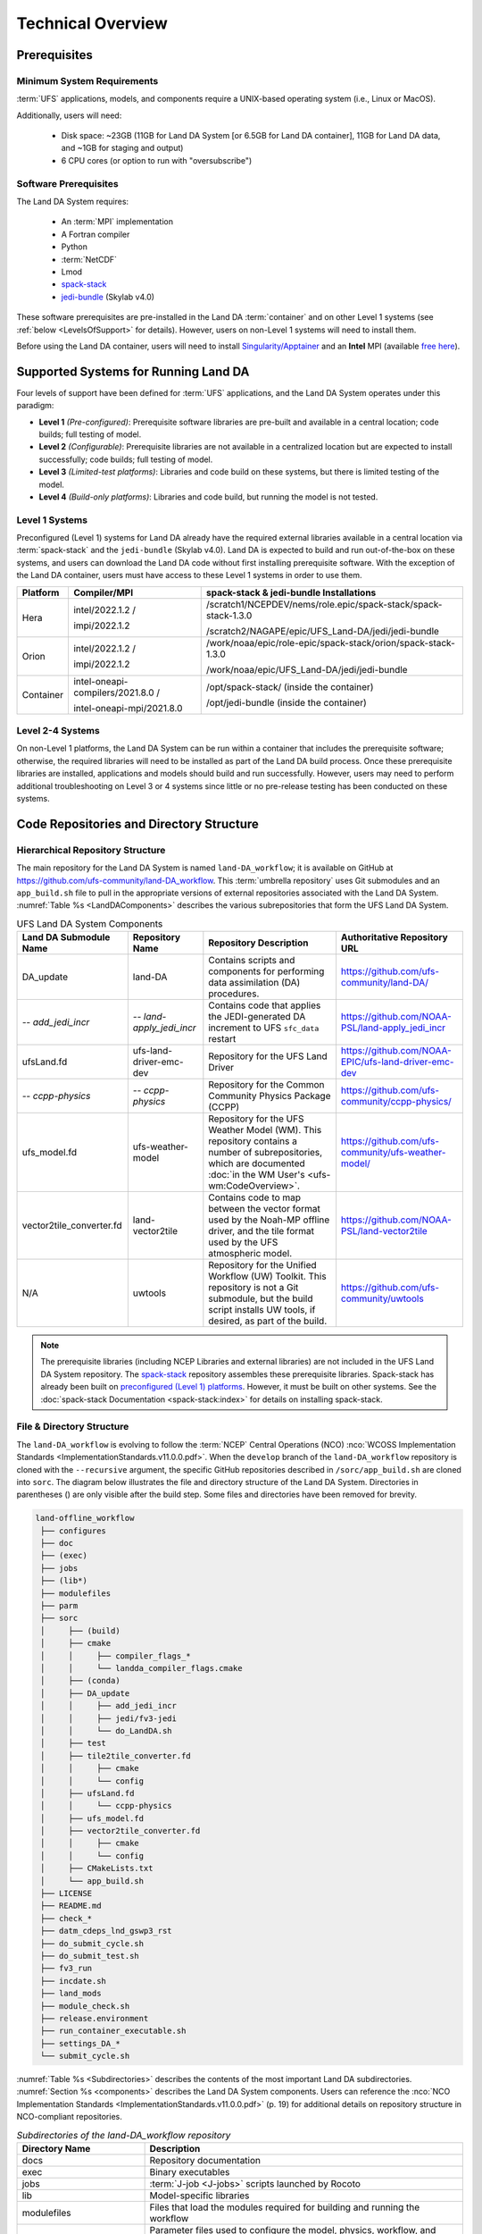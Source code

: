 .. _TechOverview:

*********************
Technical Overview
*********************

.. _prerequisites:

Prerequisites
***************

Minimum System Requirements
==============================

:term:`UFS` applications, models, and components require a UNIX-based operating system (i.e., Linux or MacOS). 

Additionally, users will need:

   * Disk space: ~23GB (11GB for Land DA System [or 6.5GB for Land DA container], 11GB for Land DA data, and ~1GB for staging and output) 
   * 6 CPU cores (or option to run with "oversubscribe")

Software Prerequisites
========================

The Land DA System requires:

   * An :term:`MPI` implementation
   * A Fortran compiler
   * Python
   * :term:`NetCDF`
   * Lmod 
   * `spack-stack <https://github.com/JCSDA/spack-stack>`__
   * `jedi-bundle <https://github.com/JCSDA/jedi-bundle>`__ (Skylab v4.0)

These software prerequisites are pre-installed in the Land DA :term:`container` and on other Level 1 systems (see :ref:`below <LevelsOfSupport>` for details). However, users on non-Level 1 systems will need to install them.

Before using the Land DA container, users will need to install `Singularity/Apptainer <https://apptainer.org/docs/admin/1.2/installation.html>`__ and an **Intel** MPI (available `free here <https://www.intel.com/content/www/us/en/developer/tools/oneapi/hpc-toolkit-download.html>`__). 


.. _LevelsOfSupport:

Supported Systems for Running Land DA
****************************************

Four levels of support have been defined for :term:`UFS` applications, and the Land DA System operates under this paradigm: 

* **Level 1** *(Pre-configured)*: Prerequisite software libraries are pre-built and available in a central location; code builds; full testing of model.
* **Level 2** *(Configurable)*: Prerequisite libraries are not available in a centralized location but are expected to install successfully; code builds; full testing of model.
* **Level 3** *(Limited-test platforms)*: Libraries and code build on these systems, but there is limited testing of the model.
* **Level 4** *(Build-only platforms)*: Libraries and code build, but running the model is not tested.

Level 1 Systems
==================
Preconfigured (Level 1) systems for Land DA already have the required external libraries available in a central location via :term:`spack-stack` and the ``jedi-bundle`` (Skylab v4.0). Land DA is expected to build and run out-of-the-box on these systems, and users can download the Land DA code without first installing prerequisite software. With the exception of the Land DA container, users must have access to these Level 1 systems in order to use them. 

.. COMMENT: Update spack-stack to 1.5.1

+-----------+-----------------------------------+-----------------------------------------------------------------+
| Platform  | Compiler/MPI                      | spack-stack & jedi-bundle Installations                         |
+===========+===================================+=================================================================+
| Hera      | intel/2022.1.2 /                  | /scratch1/NCEPDEV/nems/role.epic/spack-stack/spack-stack-1.3.0  |
|           |                                   |                                                                 |
|           | impi/2022.1.2                     | /scratch2/NAGAPE/epic/UFS_Land-DA/jedi/jedi-bundle              |
+-----------+-----------------------------------+-----------------------------------------------------------------+
| Orion     | intel/2022.1.2 /                  | /work/noaa/epic/role-epic/spack-stack/orion/spack-stack-1.3.0   |
|           |                                   |                                                                 |
|           | impi/2022.1.2                     | /work/noaa/epic/UFS_Land-DA/jedi/jedi-bundle                    |
+-----------+-----------------------------------+-----------------------------------------------------------------+
| Container | intel-oneapi-compilers/2021.8.0 / | /opt/spack-stack/ (inside the container)                        |
|           |                                   |                                                                 |
|           | intel-oneapi-mpi/2021.8.0         | /opt/jedi-bundle (inside the container)                         |
+-----------+-----------------------------------+-----------------------------------------------------------------+

Level 2-4 Systems
===================

On non-Level 1 platforms, the Land DA System can be run within a container that includes the prerequisite software; otherwise, the required libraries will need to be installed as part of the Land DA build process. Once these prerequisite libraries are installed, applications and models should build and run successfully. However, users may need to perform additional troubleshooting on Level 3 or 4 systems since little or no pre-release testing has been conducted on these systems.

.. _repos-dir-structure:

Code Repositories and Directory Structure
********************************************

.. _components:

Hierarchical Repository Structure
===================================

The main repository for the Land DA System is named ``land-DA_workflow``; 
it is available on GitHub at https://github.com/ufs-community/land-DA_workflow. 
This :term:`umbrella repository` uses Git submodules and an ``app_build.sh`` file to pull in the appropriate versions of external repositories associated with the Land DA System. :numref:`Table %s <LandDAComponents>` describes the various subrepositories that form the UFS Land DA System. 

.. _LandDAComponents:

.. list-table:: UFS Land DA System Components
   :header-rows: 1

   * - Land DA Submodule Name
     - Repository Name
     - Repository Description
     - Authoritative Repository URL
   * - DA_update
     - land-DA
     - Contains scripts and components for performing data assimilation (DA) procedures.
     - https://github.com/ufs-community/land-DA/
   * - *-- add_jedi_incr*
     - *-- land-apply_jedi_incr*
     - Contains code that applies the JEDI-generated DA increment to UFS ``sfc_data`` restart 
     - https://github.com/NOAA-PSL/land-apply_jedi_incr
   * - ufsLand.fd
     - ufs-land-driver-emc-dev
     - Repository for the UFS Land Driver
     - https://github.com/NOAA-EPIC/ufs-land-driver-emc-dev
   * - *-- ccpp-physics*
     - *-- ccpp-physics*
     - Repository for the Common Community Physics Package (CCPP)
     - https://github.com/ufs-community/ccpp-physics/
   * - ufs_model.fd
     - ufs-weather-model
     - Repository for the UFS Weather Model (WM). This repository contains a number of subrepositories, which are documented :doc:`in the WM User's <ufs-wm:CodeOverview>`.
     - https://github.com/ufs-community/ufs-weather-model/
   * - vector2tile_converter.fd
     - land-vector2tile
     - Contains code to map between the vector format used by the Noah-MP offline driver, and the tile format used by the UFS atmospheric model. 
     - https://github.com/NOAA-PSL/land-vector2tile
   * - N/A 
     - uwtools 
     - Repository for the Unified Workflow (UW) Toolkit. This repository is not a Git submodule, but the build script installs UW tools, if desired, as part of the build.
     - https://github.com/ufs-community/uwtools

.. note::
   The prerequisite libraries (including NCEP Libraries and external libraries) are not included in the UFS Land DA System repository. The `spack-stack <https://github.com/JCSDA/spack-stack>`__ repository assembles these prerequisite libraries. Spack-stack has already been built on `preconfigured (Level 1) platforms <https://github.com/ufs-community/ufs-srweather-app/wiki/Supported-Platforms-and-Compilers>`__. However, it must be built on other systems. See the :doc:`spack-stack Documentation <spack-stack:index>` for details on installing spack-stack. 

.. _file-dir-structure:

File & Directory Structure
============================

The ``land-DA_workflow`` is evolving to follow the :term:`NCEP` Central Operations (NCO) :nco:`WCOSS Implementation Standards <ImplementationStandards.v11.0.0.pdf>`. When the ``develop`` branch of the ``land-DA_workflow`` repository is cloned with the ``--recursive`` argument, the specific GitHub repositories described in ``/sorc/app_build.sh`` are cloned into ``sorc``. The diagram below illustrates the file and directory structure of the Land DA System. Directories in parentheses () are only visible after the build step. Some files and directories have been removed for brevity. 

.. code-block:: console

   land-offline_workflow
    ├── configures
    ├── doc
    ├── (exec)
    ├── jobs
    ├── (lib*)
    ├── modulefiles
    ├── parm
    ├── sorc
    │     ├── (build)
    │     ├── cmake
    │     │     ├── compiler_flags_*
    │     │     └── landda_compiler_flags.cmake
    │     ├── (conda)
    │     ├── DA_update
    │     │     ├── add_jedi_incr
    │     │     ├── jedi/fv3-jedi
    │     │     └── do_LandDA.sh
    │     ├── test
    │     ├── tile2tile_converter.fd
    │     │     ├── cmake
    │     │     └── config
    │     ├── ufsLand.fd
    │     │     └── ccpp-physics
    │     ├── ufs_model.fd
    │     ├── vector2tile_converter.fd
    │     │     ├── cmake
    │     │     └── config
    │     ├── CMakeLists.txt
    │     └── app_build.sh
    ├── LICENSE
    ├── README.md
    ├── check_*
    ├── datm_cdeps_lnd_gswp3_rst
    ├── do_submit_cycle.sh
    ├── do_submit_test.sh
    ├── fv3_run
    ├── incdate.sh
    ├── land_mods
    ├── module_check.sh
    ├── release.environment
    ├── run_container_executable.sh
    ├── settings_DA_*
    └── submit_cycle.sh

:numref:`Table %s <Subdirectories>` describes the contents of the most important Land DA subdirectories. :numref:`Section %s <components>` describes the Land DA System components. Users can reference the :nco:`NCO Implementation Standards <ImplementationStandards.v11.0.0.pdf>` (p. 19) for additional details on repository structure in NCO-compliant repositories. 

.. _Subdirectories:

.. list-table:: *Subdirectories of the land-DA_workflow repository*
   :widths: 20 50
   :header-rows: 1

   * - Directory Name
     - Description
   * - docs
     - Repository documentation
   * - exec
     - Binary executables
   * - jobs
     - :term:`J-job <J-jobs>` scripts launched by Rocoto
   * - lib
     - Model-specific libraries
   * - modulefiles
     - Files that load the modules required for building and running the workflow
   * - parm
     - Parameter files used to configure the model, physics, workflow, and various components
   * - scripts
     - Scripts launched by the :term:`J-jobs`
   * - sorc
     - External source code used to build the Land DA System


.. COMMENT: Add later?   
   * - tests
     - Tests for baseline experiment configurations


.. _land-component:

The UFS Land Component
=========================

The UFS Land DA System has been updated to build the UFS Noah-MP land component as part of the build process. 
Updates allowing the Land DA System to run with the land component are underway. 

The land component makes use of a National Unified Operational Prediction Capability (:term:`NUOPC`) cap to interface with a coupled modeling system. 
Unlike the standalone Noah-MP land driver, the Noah-MP :term:`NUOPC cap` is able to create an :term:`ESMF` multi-tile grid by reading in a mosaic grid file. For the domain, the :term:`FMS` initializes reading and writing of the cubed-sphere tiled output. Then, the Noah-MP land component reads static information and initial conditions (e.g., surface albedo) and interpolates the data to the date of the simulation. The solar zenith angle is calculated based on the time information. 

Unified Workflow (UW) Tools
============================
The Unified Workflow (UW) is a set of tools intended to unify the workflow for various UFS applications under one framework. The UW toolkit currently includes rocoto, template, and configuration (config) tools, which are being incorporated into the Land DA workflow. Additional tools are under development. More details about UW tools can be found in the `uwtools <https://github.com/ufs-community/workflow-tools>` GitHub repository and in the :uw:`UW Documentation <>`.
